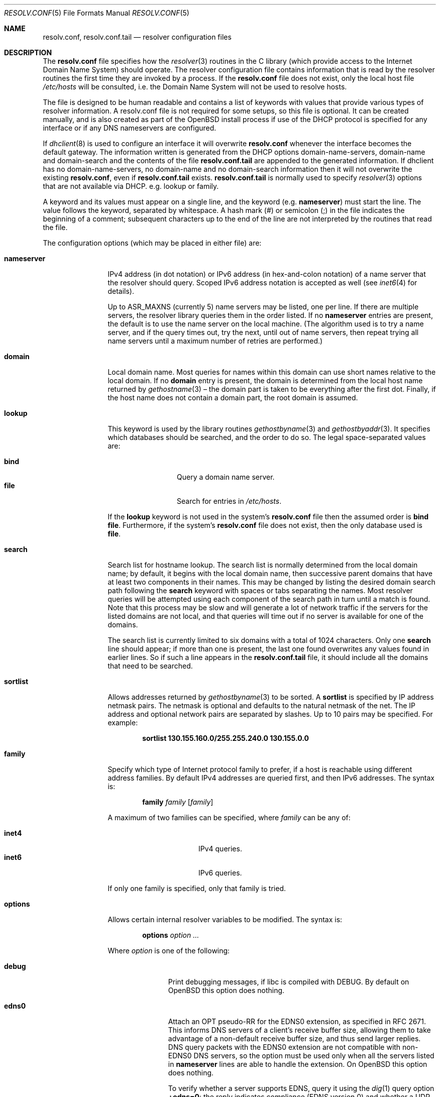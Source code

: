 .\"	$OpenBSD: resolv.conf.5,v 1.54 2018/05/02 15:54:43 anton Exp $
.\"	$NetBSD: resolv.conf.5,v 1.7 1996/03/06 18:22:16 scottr Exp $
.\"
.\" Copyright (c) 1986, 1991 The Regents of the University of California.
.\" All rights reserved.
.\"
.\" Redistribution and use in source and binary forms, with or without
.\" modification, are permitted provided that the following conditions
.\" are met:
.\" 1. Redistributions of source code must retain the above copyright
.\"    notice, this list of conditions and the following disclaimer.
.\" 2. Redistributions in binary form must reproduce the above copyright
.\"    notice, this list of conditions and the following disclaimer in the
.\"    documentation and/or other materials provided with the distribution.
.\" 3. Neither the name of the University nor the names of its contributors
.\"    may be used to endorse or promote products derived from this software
.\"    without specific prior written permission.
.\"
.\" THIS SOFTWARE IS PROVIDED BY THE REGENTS AND CONTRIBUTORS ``AS IS'' AND
.\" ANY EXPRESS OR IMPLIED WARRANTIES, INCLUDING, BUT NOT LIMITED TO, THE
.\" IMPLIED WARRANTIES OF MERCHANTABILITY AND FITNESS FOR A PARTICULAR PURPOSE
.\" ARE DISCLAIMED.  IN NO EVENT SHALL THE REGENTS OR CONTRIBUTORS BE LIABLE
.\" FOR ANY DIRECT, INDIRECT, INCIDENTAL, SPECIAL, EXEMPLARY, OR CONSEQUENTIAL
.\" DAMAGES (INCLUDING, BUT NOT LIMITED TO, PROCUREMENT OF SUBSTITUTE GOODS
.\" OR SERVICES; LOSS OF USE, DATA, OR PROFITS; OR BUSINESS INTERRUPTION)
.\" HOWEVER CAUSED AND ON ANY THEORY OF LIABILITY, WHETHER IN CONTRACT, STRICT
.\" LIABILITY, OR TORT (INCLUDING NEGLIGENCE OR OTHERWISE) ARISING IN ANY WAY
.\" OUT OF THE USE OF THIS SOFTWARE, EVEN IF ADVISED OF THE POSSIBILITY OF
.\" SUCH DAMAGE.
.\"
.\"     @(#)resolver.5	5.12 (Berkeley) 5/10/91
.\"
.Dd $Mdocdate: May 2 2018 $
.Dt RESOLV.CONF 5
.Os
.Sh NAME
.Nm resolv.conf , resolv.conf.tail
.Nd resolver configuration files
.Sh DESCRIPTION
The
.Nm
file specifies how the
.Xr resolver 3
routines in the C library
(which provide access to the Internet Domain Name System) should operate.
The resolver configuration file contains information that is read
by the resolver routines the first time they are invoked by a process.
If the
.Nm resolv.conf
file does not exist, only the local host file
.Pa /etc/hosts
will be consulted,
i.e. the Domain Name System will not be used to resolve hosts.
.Pp
The file is designed to be human readable and contains a list of
keywords with values that provide various types of resolver information.
A resolv.conf file is not required for some setups, so this file is optional.
It can be created manually, and is also created as part of the
.Ox
install process
if use of the DHCP protocol is specified for any interface
or if any DNS nameservers are configured.
.Pp
If
.Xr dhclient 8
is used to configure an interface it
will overwrite
.Nm resolv.conf
whenever the interface becomes the default gateway.
The information written is generated from the DHCP options
domain-name-servers, domain-name and domain-search and the
contents of the file
.Nm resolv.conf.tail
are appended to the generated information.
If dhclient has no domain-name-servers, no domain-name and
no domain-search information then it will not
overwrite the existing
.Nm resolv.conf ,
even if
.Nm resolv.conf.tail
exists.
.Nm resolv.conf.tail
is normally used to specify
.Xr resolver 3
options that are not available via DHCP.
e.g. lookup or family.
.Pp
A keyword and its values must appear on a single line, and the keyword (e.g.\&
.Ic nameserver )
must start the line.
The value follows the keyword, separated by whitespace.
A hash mark
.Pq #
or semicolon
.Pq \&;
in the file indicates the beginning of a comment;
subsequent characters up to the end of the line are not interpreted by
the routines that read the file.
.Pp
The configuration options (which may be placed in either file) are:
.Bl -tag -width nameserver
.It Ic nameserver
IPv4 address (in dot notation)
or IPv6 address (in hex-and-colon notation)
of a name server that the resolver should query.
Scoped IPv6 address notation is accepted as well
(see
.Xr inet6 4
for details).
.Pp
Up to
.Dv ASR_MAXNS
(currently 5) name servers may be listed, one per line.
If there are multiple servers, the resolver library queries them in the
order listed.
If no
.Ic nameserver
entries are present, the default is to use the name server on the local machine.
(The algorithm used is to try a name server, and if the query times out,
try the next, until out of name servers, then repeat trying all name servers
until a maximum number of retries are performed.)
.It Ic domain
Local domain name.
Most queries for names within this domain can use short names
relative to the local domain.
If no
.Ic domain
entry is present, the domain is determined
from the local host name returned by
.Xr gethostname 3 \(en
the domain part is taken to be everything after the first dot.
Finally, if the host name does not contain a domain part, the root
domain is assumed.
.It Ic lookup
This keyword is used by the library routines
.Xr gethostbyname 3
and
.Xr gethostbyaddr 3 .
It specifies which databases should be searched, and the order to do so.
The legal space-separated values are:
.Pp
.Bl -tag -width bind -offset indent -compact
.It Cm bind
Query a domain name server.
.It Cm file
Search for entries in
.Pa /etc/hosts .
.El
.Pp
If the
.Ic lookup
keyword is not used in the system's
.Nm resolv.conf
file then the assumed order is
.Cm bind file .
Furthermore, if the system's
.Nm resolv.conf
file does not exist, then the only database used is
.Cm file .
.It Ic search
Search list for hostname lookup.
The search list is normally determined from the local domain name;
by default, it begins with the local domain name, then successive
parent domains that have at least two components in their names.
This may be changed by listing the desired domain search path following the
.Ic search
keyword with spaces or tabs separating the names.
Most resolver queries will be attempted using each component
of the search path in turn until a match is found.
Note that this process may be slow and will generate a lot of network
traffic if the servers for the listed domains are not local,
and that queries will time out if no server is available
for one of the domains.
.Pp
The search list is currently limited to six domains
with a total of 1024 characters.
Only one
.Ic search
line should appear; if more than one is present, the last one found
overwrites any values found in earlier lines.
So if such a line appears in the
.Nm resolv.conf.tail
file, it should include all the domains that need to be searched.
.It Ic sortlist
Allows addresses returned by
.Xr gethostbyname 3
to be sorted.
A
.Ic sortlist
is specified by IP address netmask pairs.
The netmask is optional and defaults to the natural netmask of the net.
The IP address and optional network pairs are separated by slashes.
Up to 10 pairs may be specified.
For example:
.Pp
.Dl sortlist 130.155.160.0/255.255.240.0 130.155.0.0
.It Ic family
Specify which type of Internet protocol family to prefer,
if a host is reachable using different address families.
By default IPv4 addresses are queried first,
and then IPv6 addresses.
The syntax is:
.Bd -ragged -offset indent
.Ic family Ar family Op Ar family
.Ed
.Pp
A maximum of two families can be specified, where
.Ar family
can be any of:
.Pp
.Bl -tag -width "inet4XXX" -offset indent -compact
.It Cm inet4
IPv4 queries.
.It Cm inet6
IPv6 queries.
.El
.Pp
If only one family is specified,
only that family is tried.
.It Ic options
Allows certain internal resolver variables to be modified.
The syntax is:
.Bd -ragged -offset indent
.Ic options Ar option ...
.Ed
.Pp
Where
.Ar option
is one of the following:
.Bl -tag -width insecure1
.It Cm debug
Print debugging messages,
if libc is compiled with
.Dv DEBUG .
By default on
.Ox
this option does nothing.
.It Cm edns0
Attach an OPT pseudo-RR for the EDNS0 extension,
as specified in RFC 2671.
This informs DNS servers of a client's receive buffer size,
allowing them to take advantage of a non-default receive buffer size,
and thus send larger replies.
DNS query packets with the EDNS0 extension are not compatible with
non-EDNS0 DNS servers,
so the option must be used only when all the servers listed in
.Ic nameserver
lines are able to handle the extension.
On
.Ox
this option does nothing.
.Pp
To verify whether a server supports EDNS,
query it using the
.Xr dig 1
query option
.Li +edns=0 :
the reply indicates compliance (EDNS version 0)
and whether a UDP packet larger than 512 bytes can be used.
Note that EDNS0 can cause the server to send packets
large enough to require fragmentation.
Other factors such as packet filters may impede these,
particularly if there is a reduced MTU,
as is often the case with
.Xr pppoe 4
or with tunnels.
.It Cm inet6
Enables support for IPv6-only applications, by setting RES_USE_INET6 in
_res.options (see
.Xr resolver 3 ) .
On
.Ox
this option does nothing.
.It Cm insecure1
Do not require IP source address on the reply packet to be equal to the
server's address.
.It Cm insecure2
Do not check if the query section of the reply packet is equal
to that of the query packet.
For testing purposes only.
.It Cm ndots : Ns Ar n
Sets a threshold for the number of dots which
must appear in a name given to
.Xr res_query 3
before an initial absolute query will be made.
The default for
.Ar n
is 1, meaning that if there are any dots in a name, the name will be tried
first as an absolute name before any search list elements are appended to it.
.It Cm tcp
Forces the use of TCP for queries.
Normal behaviour is to query via UDP but fall back to TCP on failure.
.El
.El
.Pp
The
.Ic domain
and
.Ic search
keywords are mutually exclusive.
If more than one instance of these keywords is present, the last instance
will override.
.Sh ENVIRONMENT
.Bl -tag -width "RES_OPTIONSXXX"
.It Ev LOCALDOMAIN
A space-separated list of search domains,
overriding the
.Ic search
keyword of a system's
.Nm resolv.conf
or
.Nm resolv.conf.tail
file.
.It Ev RES_OPTIONS
A space-separated list of resolver options,
overriding the
.Ic options
keyword of a system's
.Nm resolv.conf
or
.Nm resolv.conf.tail
file.
.El
.Sh FILES
.Bl -tag -width "/etc/resolv.conf.tailXX" -compact
.It Pa /etc/resolv.conf
.It Pa /etc/resolv.conf.tail
.El
.Sh SEE ALSO
.Xr gethostbyname 3 ,
.Xr resolver 3 ,
.Xr hosts 5 ,
.Xr hostname 7 ,
.Xr dhclient 8 ,
.Xr nsd 8 ,
.Xr rebound 8 ,
.Xr unbound 8
.Sh HISTORY
The
.Nm
file format appeared in
.Bx 4.3 .
